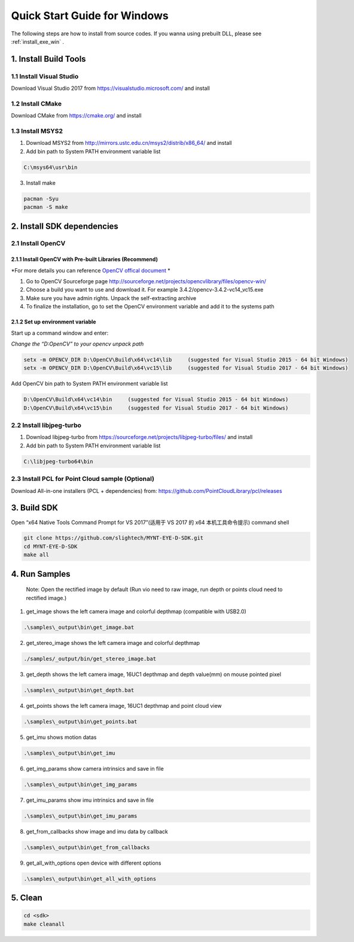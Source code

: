 .. role:: raw-latex(raw)
   :format: latex
..

.. _build_win:

Quick Start Guide for Windows
=============================

The following steps are how to install from source codes. If you wanna
using prebuilt DLL, please see :ref:`install_exe_win` .

1. Install Build Tools
----------------------

1.1 Install Visual Studio
~~~~~~~~~~~~~~~~~~~~~~~~~

Download Visual Studio 2017 from https://visualstudio.microsoft.com/ and
install

1.2 Install CMake
~~~~~~~~~~~~~~~~~

Download CMake from https://cmake.org/ and install

1.3 Install MSYS2
~~~~~~~~~~~~~~~~~

1) Download MSYS2 from http://mirrors.ustc.edu.cn/msys2/distrib/x86_64/
   and install

2) Add bin path to System PATH environment variable list

.. code-block:: none

   C:\msys64\usr\bin

3) Install make

.. code-block:: bat

   pacman -Syu
   pacman -S make

2. Install SDK dependencies
---------------------------

2.1 Install OpenCV
~~~~~~~~~~~~~~~~~~

2.1.1 Install OpenCV with Pre-built Libraries (Recommend)
^^^^^^^^^^^^^^^^^^^^^^^^^^^^^^^^^^^^^^^^^^^^^^^^^^^^^^^^^

*For more details you can reference `OpenCV offical document <https://docs.opencv.org/3.4.2/d3/d52/tutorial_windows_install.html>`_ *


1) Go to OpenCV Sourceforge page
   http://sourceforge.net/projects/opencvlibrary/files/opencv-win/
2) Choose a build you want to use and download it. For example
   3.4.2/opencv-3.4.2-vc14_vc15.exe
3) Make sure you have admin rights. Unpack the self-extracting archive
4) To finalize the installation, go to set the OpenCV environment
   variable and add it to the systems path

2.1.2 Set up environment variable
^^^^^^^^^^^^^^^^^^^^^^^^^^^^^^^^^

Start up a command window and enter:

*Change the “D:\OpenCV” to your opencv unpack path*

.. code-block:: bat

   setx -m OPENCV_DIR D:\OpenCV\Build\x64\vc14\lib     (suggested for Visual Studio 2015 - 64 bit Windows)
   setx -m OPENCV_DIR D:\OpenCV\Build\x64\vc15\lib     (suggested for Visual Studio 2017 - 64 bit Windows)

Add OpenCV bin path to System PATH environment variable list

.. code-block:: bat

   D:\OpenCV\Build\x64\vc14\bin     (suggested for Visual Studio 2015 - 64 bit Windows)
   D:\OpenCV\Build\x64\vc15\bin     (suggested for Visual Studio 2017 - 64 bit Windows)

2.2 Install libjpeg-turbo
~~~~~~~~~~~~~~~~~~~~~~~~~

1) Download libjpeg-turbo from
   https://sourceforge.net/projects/libjpeg-turbo/files/ and install

2) Add bin path to System PATH environment variable list

.. code-block:: none

   C:\libjpeg-turbo64\bin

2.3 Install PCL for Point Cloud sample (Optional)
~~~~~~~~~~~~~~~~~~~~~~~~~~~~~~~~~~~~~~~~~~~~~~~~~

Download All-in-one installers (PCL + dependencies) from:
https://github.com/PointCloudLibrary/pcl/releases

3. Build SDK
------------

Open “x64 Native Tools Command Prompt for VS 2017”(适用于 VS 2017 的 x64
本机工具命令提示) command shell

.. code-block:: bat

   git clone https://github.com/slightech/MYNT-EYE-D-SDK.git
   cd MYNT-EYE-D-SDK
   make all

4. Run Samples
--------------

   Note: Open the rectified image by default (Run vio need to raw image,
   run depth or points cloud need to rectified image.)

1) get_image shows the left camera image and colorful depthmap
   (compatible with USB2.0)

.. code-block:: bat

   .\samples\_output\bin\get_image.bat

2) get_stereo_image shows the left camera image and colorful depthmap

.. code-block:: bat

   ./samples/_output/bin/get_stereo_image.bat

3) get_depth shows the left camera image, 16UC1 depthmap and depth
   value(mm) on mouse pointed pixel

.. code-block:: bat

   .\samples\_output\bin\get_depth.bat

4) get_points shows the left camera image, 16UC1 depthmap and point
   cloud view

.. code-block:: bat

   .\samples\_output\bin\get_points.bat

5) get_imu shows motion datas

.. code-block:: bat

   .\samples\_output\bin\get_imu

6) get_img_params show camera intrinsics and save in file

.. code-block:: bat

   .\samples\_output\bin\get_img_params

7) get_imu_params show imu intrinsics and save in file

.. code-block:: bat

   .\samples\_output\bin\get_imu_params

8) get_from_callbacks show image and imu data by callback

.. code-block:: bat

   .\samples\_output\bin\get_from_callbacks

9) get_all_with_options open device with different options

.. code-block:: bat

   .\samples\_output\bin\get_all_with_options

5. Clean
--------

.. code-block:: bat

   cd <sdk>
   make cleanall
